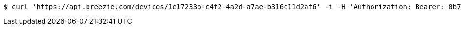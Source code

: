 [source,bash]
----
$ curl 'https://api.breezie.com/devices/1e17233b-c4f2-4a2d-a7ae-b316c11d2af6' -i -H 'Authorization: Bearer: 0b79bab50daca910b000d4f1a2b675d604257e42'
----